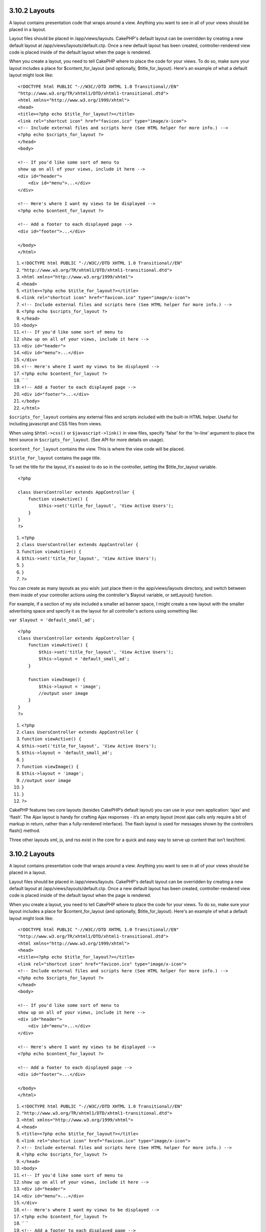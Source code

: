 3.10.2 Layouts
--------------

A layout contains presentation code that wraps around a view.
Anything you want to see in all of your views should be placed in a
layout.

Layout files should be placed in /app/views/layouts. CakePHP's
default layout can be overridden by creating a new default layout
at /app/views/layouts/default.ctp. Once a new default layout has
been created, controller-rendered view code is placed inside of the
default layout when the page is rendered.

When you create a layout, you need to tell CakePHP where to place
the code for your views. To do so, make sure your layout includes a
place for $content\_for\_layout (and optionally,
$title\_for\_layout). Here's an example of what a default layout
might look like:

::

    <!DOCTYPE html PUBLIC "-//W3C//DTD XHTML 1.0 Transitional//EN"
    "http://www.w3.org/TR/xhtml1/DTD/xhtml1-transitional.dtd">
    <html xmlns="http://www.w3.org/1999/xhtml">
    <head>
    <title><?php echo $title_for_layout?></title>
    <link rel="shortcut icon" href="favicon.ico" type="image/x-icon">
    <!-- Include external files and scripts here (See HTML helper for more info.) -->
    <?php echo $scripts_for_layout ?>
    </head>
    <body>
    
    <!-- If you'd like some sort of menu to 
    show up on all of your views, include it here -->
    <div id="header">
        <div id="menu">...</div>
    </div>
    
    <!-- Here's where I want my views to be displayed -->
    <?php echo $content_for_layout ?>
    
    <!-- Add a footer to each displayed page -->
    <div id="footer">...</div>
    
    </body>
    </html>


#. ``<!DOCTYPE html PUBLIC "-//W3C//DTD XHTML 1.0 Transitional//EN"``
#. ``"http://www.w3.org/TR/xhtml1/DTD/xhtml1-transitional.dtd">``
#. ``<html xmlns="http://www.w3.org/1999/xhtml">``
#. ``<head>``
#. ``<title><?php echo $title_for_layout?></title>``
#. ``<link rel="shortcut icon" href="favicon.ico" type="image/x-icon">``
#. ``<!-- Include external files and scripts here (See HTML helper for more info.) -->``
#. ``<?php echo $scripts_for_layout ?>``
#. ``</head>``
#. ``<body>``
#. ``<!-- If you'd like some sort of menu to``
#. ``show up on all of your views, include it here -->``
#. ``<div id="header">``
#. ``<div id="menu">...</div>``
#. ``</div>``
#. ``<!-- Here's where I want my views to be displayed -->``
#. ``<?php echo $content_for_layout ?>``
#. `` ``
#. ``<!-- Add a footer to each displayed page -->``
#. ``<div id="footer">...</div>``
#. ``</body>``
#. ``</html>``

``$scripts_for_layout`` contains any external files and scripts
included with the built-in HTML helper. Useful for including
javascript and CSS files from views.

When using ``$html->css()`` or ``$javascript->link()`` in view
files, specify 'false' for the 'in-line' argument to place the html
source in ``$scripts_for_layout``. (See API for more details on
usage).

``$content_for_layout`` contains the view. This is where the view
code will be placed.

``$title_for_layout`` contains the page title.

To set the title for the layout, it's easiest to do so in the
controller, setting the $title\_for\_layout variable.

::

    <?php
    
    class UsersController extends AppController {
        function viewActive() {
            $this->set('title_for_layout', 'View Active Users');
        }
    }
    ?>


#. ``<?php``
#. ``class UsersController extends AppController {``
#. ``function viewActive() {``
#. ``$this->set('title_for_layout', 'View Active Users');``
#. ``}``
#. ``}``
#. ``?>``

You can create as many layouts as you wish: just place them in the
app/views/layouts directory, and switch between them inside of your
controller actions using the controller's $layout variable, or
setLayout() function.

For example, if a section of my site included a smaller ad banner
space, I might create a new layout with the smaller advertising
space and specify it as the layout for all controller's actions
using something like:

``var $layout = 'default_small_ad';``

::

    <?php
    class UsersController extends AppController {
        function viewActive() {
            $this->set('title_for_layout', 'View Active Users');
            $this->layout = 'default_small_ad';
        }
    
        function viewImage() {
            $this->layout = 'image';
            //output user image
        }
    }
    ?>


#. ``<?php``
#. ``class UsersController extends AppController {``
#. ``function viewActive() {``
#. ``$this->set('title_for_layout', 'View Active Users');``
#. ``$this->layout = 'default_small_ad';``
#. ``}``
#. ``function viewImage() {``
#. ``$this->layout = 'image';``
#. ``//output user image``
#. ``}``
#. ``}``
#. ``?>``

CakePHP features two core layouts (besides CakePHP’s default
layout) you can use in your own application: ‘ajax’ and ‘flash’.
The Ajax layout is handy for crafting Ajax responses - it’s an
empty layout (most ajax calls only require a bit of markup in
return, rather than a fully-rendered interface). The flash layout
is used for messages shown by the controllers flash() method.

Three other layouts xml, js, and rss exist in the core for a quick
and easy way to serve up content that isn’t text/html.

3.10.2 Layouts
--------------

A layout contains presentation code that wraps around a view.
Anything you want to see in all of your views should be placed in a
layout.

Layout files should be placed in /app/views/layouts. CakePHP's
default layout can be overridden by creating a new default layout
at /app/views/layouts/default.ctp. Once a new default layout has
been created, controller-rendered view code is placed inside of the
default layout when the page is rendered.

When you create a layout, you need to tell CakePHP where to place
the code for your views. To do so, make sure your layout includes a
place for $content\_for\_layout (and optionally,
$title\_for\_layout). Here's an example of what a default layout
might look like:

::

    <!DOCTYPE html PUBLIC "-//W3C//DTD XHTML 1.0 Transitional//EN"
    "http://www.w3.org/TR/xhtml1/DTD/xhtml1-transitional.dtd">
    <html xmlns="http://www.w3.org/1999/xhtml">
    <head>
    <title><?php echo $title_for_layout?></title>
    <link rel="shortcut icon" href="favicon.ico" type="image/x-icon">
    <!-- Include external files and scripts here (See HTML helper for more info.) -->
    <?php echo $scripts_for_layout ?>
    </head>
    <body>
    
    <!-- If you'd like some sort of menu to 
    show up on all of your views, include it here -->
    <div id="header">
        <div id="menu">...</div>
    </div>
    
    <!-- Here's where I want my views to be displayed -->
    <?php echo $content_for_layout ?>
    
    <!-- Add a footer to each displayed page -->
    <div id="footer">...</div>
    
    </body>
    </html>


#. ``<!DOCTYPE html PUBLIC "-//W3C//DTD XHTML 1.0 Transitional//EN"``
#. ``"http://www.w3.org/TR/xhtml1/DTD/xhtml1-transitional.dtd">``
#. ``<html xmlns="http://www.w3.org/1999/xhtml">``
#. ``<head>``
#. ``<title><?php echo $title_for_layout?></title>``
#. ``<link rel="shortcut icon" href="favicon.ico" type="image/x-icon">``
#. ``<!-- Include external files and scripts here (See HTML helper for more info.) -->``
#. ``<?php echo $scripts_for_layout ?>``
#. ``</head>``
#. ``<body>``
#. ``<!-- If you'd like some sort of menu to``
#. ``show up on all of your views, include it here -->``
#. ``<div id="header">``
#. ``<div id="menu">...</div>``
#. ``</div>``
#. ``<!-- Here's where I want my views to be displayed -->``
#. ``<?php echo $content_for_layout ?>``
#. `` ``
#. ``<!-- Add a footer to each displayed page -->``
#. ``<div id="footer">...</div>``
#. ``</body>``
#. ``</html>``

``$scripts_for_layout`` contains any external files and scripts
included with the built-in HTML helper. Useful for including
javascript and CSS files from views.

When using ``$html->css()`` or ``$javascript->link()`` in view
files, specify 'false' for the 'in-line' argument to place the html
source in ``$scripts_for_layout``. (See API for more details on
usage).

``$content_for_layout`` contains the view. This is where the view
code will be placed.

``$title_for_layout`` contains the page title.

To set the title for the layout, it's easiest to do so in the
controller, setting the $title\_for\_layout variable.

::

    <?php
    
    class UsersController extends AppController {
        function viewActive() {
            $this->set('title_for_layout', 'View Active Users');
        }
    }
    ?>


#. ``<?php``
#. ``class UsersController extends AppController {``
#. ``function viewActive() {``
#. ``$this->set('title_for_layout', 'View Active Users');``
#. ``}``
#. ``}``
#. ``?>``

You can create as many layouts as you wish: just place them in the
app/views/layouts directory, and switch between them inside of your
controller actions using the controller's $layout variable, or
setLayout() function.

For example, if a section of my site included a smaller ad banner
space, I might create a new layout with the smaller advertising
space and specify it as the layout for all controller's actions
using something like:

``var $layout = 'default_small_ad';``

::

    <?php
    class UsersController extends AppController {
        function viewActive() {
            $this->set('title_for_layout', 'View Active Users');
            $this->layout = 'default_small_ad';
        }
    
        function viewImage() {
            $this->layout = 'image';
            //output user image
        }
    }
    ?>


#. ``<?php``
#. ``class UsersController extends AppController {``
#. ``function viewActive() {``
#. ``$this->set('title_for_layout', 'View Active Users');``
#. ``$this->layout = 'default_small_ad';``
#. ``}``
#. ``function viewImage() {``
#. ``$this->layout = 'image';``
#. ``//output user image``
#. ``}``
#. ``}``
#. ``?>``

CakePHP features two core layouts (besides CakePHP’s default
layout) you can use in your own application: ‘ajax’ and ‘flash’.
The Ajax layout is handy for crafting Ajax responses - it’s an
empty layout (most ajax calls only require a bit of markup in
return, rather than a fully-rendered interface). The flash layout
is used for messages shown by the controllers flash() method.

Three other layouts xml, js, and rss exist in the core for a quick
and easy way to serve up content that isn’t text/html.
